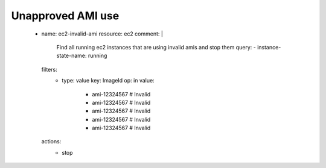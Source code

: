 Unapproved AMI use
==================


  .. code-block:: yaml
  
  - name: ec2-invalid-ami
    resource: ec2
    comment: |
      Find all running ec2 instances that are using invalid amis and stop them query:
      - instance-state-name: running
    filters:
      - type: value
        key: ImageId
        op: in
        value:
            - ami-12324567 # Invalid
            - ami-12324567 # Invalid
            - ami-12324567 # Invalid
            - ami-12324567 # Invalid
            - ami-12324567 # Invalid
    actions:
      - stop